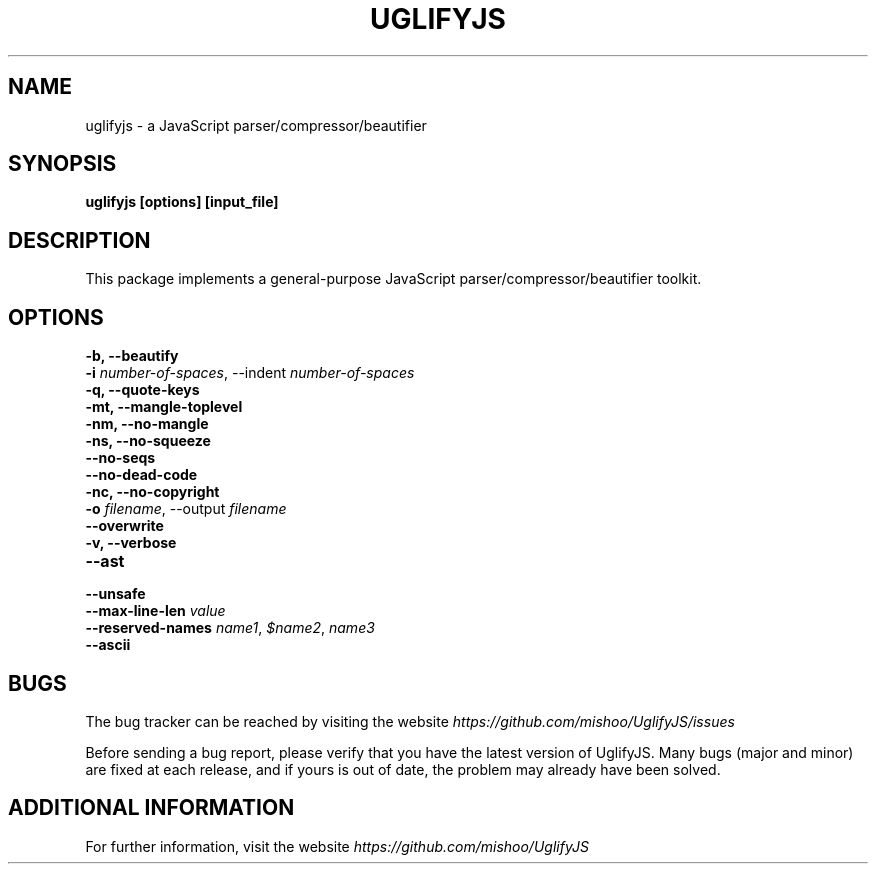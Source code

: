 .\" Copyright (c) 2011 Marcelo Jorge Vieira <metal@debian.org>
'\"
'\" Redistribution and use in source and binary forms, with or without
'\" modification, are permitted provided that the following conditions
'\" are met:
'\"
'\"   * Redistributions of source code must retain the above
'\"     copyright notice, this list of conditions and the following
'\"     disclaimer.
'\"
'\"   * Redistributions in binary form must reproduce the above
'\"     copyright notice, this list of conditions and the following
'\"     disclaimer in the documentation and/or other materials
'\"     provided with the distribution.
'\"
'\" THIS SOFTWARE IS PROVIDED BY THE COPYRIGHT HOLDER “AS IS” AND ANY
'\" EXPRESS OR IMPLIED WARRANTIES, INCLUDING, BUT NOT LIMITED TO, THE
'\" IMPLIED WARRANTIES OF MERCHANTABILITY AND FITNESS FOR A PARTICULAR
'\" PURPOSE ARE DISCLAIMED. IN NO EVENT SHALL THE COPYRIGHT HOLDER BE
'\" LIABLE FOR ANY DIRECT, INDIRECT, INCIDENTAL, SPECIAL, EXEMPLARY,
'\" OR CONSEQUENTIAL DAMAGES (INCLUDING, BUT NOT LIMITED TO,
'\" PROCUREMENT OF SUBSTITUTE GOODS OR SERVICES; LOSS OF USE, DATA, OR
'\" PROFITS; OR BUSINESS INTERRUPTION) HOWEVER CAUSED AND ON ANY
'\" THEORY OF LIABILITY, WHETHER IN CONTRACT, STRICT LIABILITY, OR
'\" TORT (INCLUDING NEGLIGENCE OR OTHERWISE) ARISING IN ANY WAY OUT OF
'\" THE USE OF THIS SOFTWARE, EVEN IF ADVISED OF THE POSSIBILITY OF
'\" SUCH DAMAGE.

.TH UGLIFYJS 1
.SH NAME
uglifyjs \- a JavaScript parser/compressor/beautifier

.SH SYNOPSIS
.B uglifyjs [options] [input_file]

.SH DESCRIPTION
This package implements a general-purpose JavaScript
parser/compressor/beautifier toolkit.

.SH OPTIONS

.TP
.B \-b, \-\-beautify
.br

.TP
.B \-i \fInumber-of-spaces\fR, \-\-indent \fInumber-of-spaces\fR
.br

.TP
.B \-q, \-\-quote\-keys
.br

.TP
.B \-mt, \-\-mangle\-toplevel
.br

.TP
.B \-nm, \-\-no\-mangle
.br

.TP
.B \-ns, \-\-no\-squeeze
.br

.TP
.B \-\-no\-seqs
.br

.TP
.B \-\-no\-dead\-code
.br

.TP
.B \-nc, \-\-no\-copyright
.br

.TP
.B \-o \fIfilename\fR, \-\-output \fIfilename\fR
.br

.TP
.B \-\-overwrite
.br

.TP
.B \-v, \-\-verbose
.br

.TP
.B \-\-ast
.br

.TP
.B \-\-unsafe
.br

.TP
.B \-\-max\-line\-len \fIvalue\fR
.br

.TP
.B \-\-reserved\-names \fIname1\fR, \fI$name2\fR, \fIname3\fR
.br

.TP
.B \-\-ascii
.br

.SH BUGS
The bug tracker can be reached by visiting the website
\fIhttps://github.com/mishoo/UglifyJS/issues\fR

Before sending a bug report, please verify that you have the latest
version of UglifyJS. Many bugs (major and minor) are fixed at each
release, and if yours is out of date, the problem may already have
been solved.

.SH ADDITIONAL INFORMATION

For further information, visit the website \fIhttps://github.com/mishoo/UglifyJS\fR
